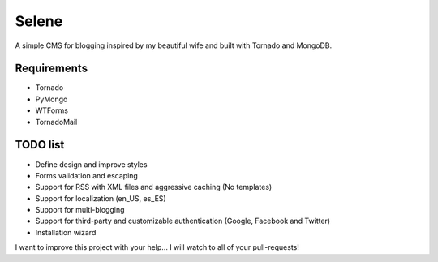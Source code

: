 Selene
======

A simple CMS for blogging inspired by my beautiful wife and built with Tornado
and MongoDB.

Requirements
------------

* Tornado
* PyMongo
* WTForms
* TornadoMail

TODO list
---------

* Define design and improve styles
* Forms validation and escaping
* Support for RSS with XML files and aggressive caching (No templates)
* Support for localization (en_US, es_ES)
* Support for multi-blogging
* Support for third-party and customizable authentication (Google, Facebook
  and Twitter)
* Installation wizard

I want to improve this project with your help... I will watch to all of your
pull-requests!
